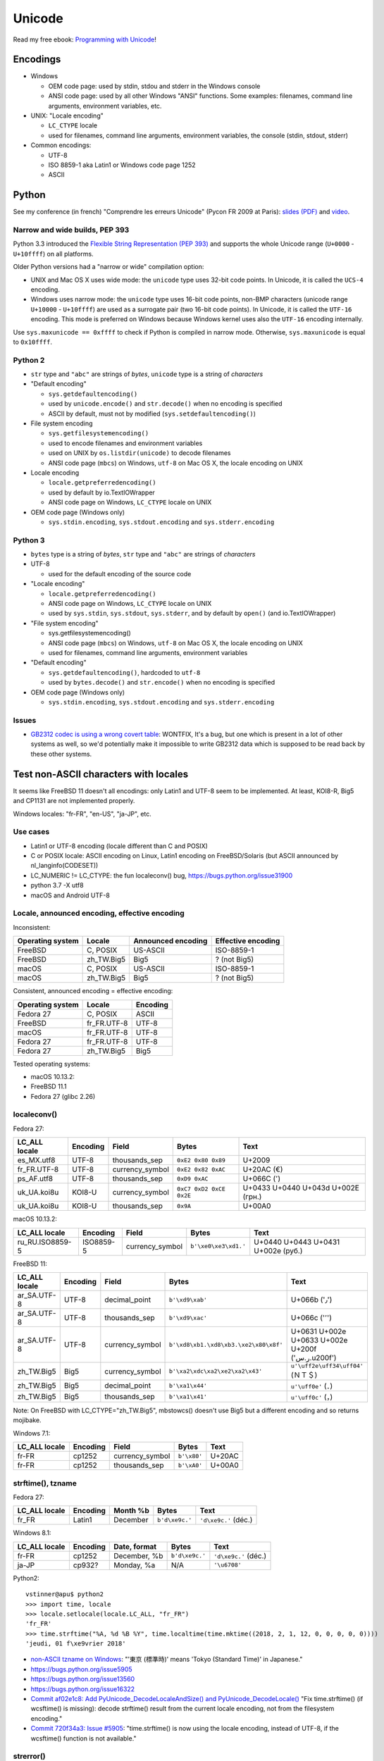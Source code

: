 +++++++
Unicode
+++++++

.. image:: unicode.png
   :alt: Unicode logo
   :align: right
   :target: http://unicodebook.readthedocs.org/

Read my free ebook: `Programming with Unicode
<http://unicodebook.readthedocs.org/>`_!

Encodings
=========

* Windows

  * OEM code page: used by stdin, stdou and stderr in the Windows console
  * ANSI code page: used by all other Windows "ANSI" functions. Some examples:
    filenames, command line arguments, environment variables, etc.

* UNIX: "Locale encoding"

  * ``LC_CTYPE`` locale
  * used for filenames, command line arguments, environment variables,
    the console (stdin, stdout, stderr)

* Common encodings:

  * UTF-8
  * ISO 8859-1 aka Latin1 or Windows code page 1252
  * ASCII


.. _python-unicode:

Python
======

See my conference (in french) "Comprendre les erreurs Unicode" (Pycon FR 2009
at Paris): `slides (PDF)
<https://github.com/vstinner/conf/blob/master/2009-PyconFR-Paris/comprendre_errurs_unicode.pdf?raw=true>`_
and `video <http://dl.afpy.org/pycon-fr-09/videos/Comprendre_les_erreurs_Unicode.mp4>`_.

Narrow and wide builds, PEP 393
-------------------------------

Python 3.3 introduced the `Flexible String Representation (PEP 393)
<http://www.python.org/dev/peps/pep-0393/>`_ and supports the whole Unicode
range (``U+0000`` - ``U+10ffff``) on all platforms.

Older Python versions had a "narrow or wide" compilation option:

* UNIX and Mac OS X uses wide mode: the ``unicode`` type uses 32-bit code
  points. In Unicode, it is called the ``UCS-4`` encoding.
* Windows uses narrow mode: the ``unicode`` type uses 16-bit code points,
  non-BMP characters (unicode range ``U+10000`` - ``U+10ffff``) are used as
  a surrogate pair (two 16-bit code points). In Unicode, it is called the
  ``UTF-16`` encoding. This mode is preferred on Windows because Windows kernel
  uses also the ``UTF-16`` encoding internally.

Use ``sys.maxunicode == 0xffff`` to check if Python is compiled in narrow mode.
Otherwise, ``sys.maxunicode`` is equal to ``0x10ffff``.


Python 2
--------

* ``str`` type and ``"abc"`` are strings of *bytes*, ``unicode`` type is a
  string of *characters*

* "Default encoding"

  * ``sys.getdefaultencoding()``
  * used by ``unicode.encode()`` and ``str.decode()`` when no encoding is
    specified
  * ASCII by default, must not by modified (``sys.setdefaultencoding()``)

* File system encoding

  * ``sys.getfilesystemencoding()``
  * used to encode filenames and environment variables
  * used on UNIX by ``os.listdir(unicode)`` to decode filenames
  * ANSI code page (``mbcs``) on Windows, ``utf-8`` on Mac OS X, the locale
    encoding on UNIX

* Locale encoding

  * ``locale.getpreferredencoding()``
  * used by default by io.TextIOWrapper
  * ANSI code page on Windows, ``LC_CTYPE`` locale on UNIX

* OEM code page (Windows only)

  * ``sys.stdin.encoding``, ``sys.stdout.encoding`` and ``sys.stderr.encoding``


Python 3
--------

* ``bytes`` type is a string of *bytes*, ``str`` type and ``"abc"`` are strings
  of *characters*

* UTF-8

  * used for the default encoding of the source code

* "Locale encoding"

  * ``locale.getpreferredencoding()``
  * ANSI code page on Windows, ``LC_CTYPE`` locale on UNIX
  * used by ``sys.stdin``, ``sys.stdout``, ``sys.stderr``, and by default by
    ``open()`` (and io.TextIOWrapper)

* "File system encoding"

  * sys.getfilesystemencoding()
  * ANSI code page (``mbcs``) on Windows, ``utf-8`` on Mac OS X, the locale
    encoding on UNIX
  * used for filenames, command line arguments, environment variables

* "Default encoding"

  * ``sys.getdefaultencoding()``, hardcoded to ``utf-8``
  * used by ``bytes.decode()`` and ``str.encode()`` when no encoding is
    specified

* OEM code page (Windows only)

  * ``sys.stdin.encoding``, ``sys.stdout.encoding`` and ``sys.stderr.encoding``


Issues
------

* `GB2312 codec is using a wrong covert table
  <http://bugs.python.org/issue24036>`_: WONTFIX, It's a bug, but one which is
  present in a lot of other systems as well, so we'd potentially make it
  impossible to write GB2312 data which is supposed to be read back by these
  other systems.


Test non-ASCII characters with locales
======================================

It seems like FreeBSD 11 doesn't all encodings: only Latin1 and UTF-8 seem to
be implemented.  At least, KOI8-R, Big5 and CP1131 are not implemented
properly.

Windows locales: "fr-FR", "en-US", "ja-JP", etc.

Use cases
---------

* Latin1 or UTF-8 encoding (locale different than C and POSIX)
* C or POSIX locale: ASCII encoding on Linux, Latin1 encoding on
  FreeBSD/Solaris (but ASCII announced by nl_langinfo(CODESET))
* LC_NUMERIC != LC_CTYPE: the fun localeconv() bug, https://bugs.python.org/issue31900
* python 3.7 -X utf8
* macOS and Android UTF-8

Locale, announced encoding, effective encoding
----------------------------------------------

Inconsistent:

================  ==========  ==================  ==================
Operating system  Locale      Announced encoding  Effective encoding
================  ==========  ==================  ==================
FreeBSD           C, POSIX    US-ASCII            ISO-8859-1
FreeBSD           zh_TW.Big5  Big5                ? (not Big5)
macOS             C, POSIX    US-ASCII            ISO-8859-1
macOS             zh_TW.Big5  Big5                ? (not Big5)
================  ==========  ==================  ==================

Consistent, announced encoding = effective encoding:

================  ===========  ==================
Operating system  Locale       Encoding
================  ===========  ==================
Fedora 27         C, POSIX     ASCII
FreeBSD           fr_FR.UTF-8  UTF-8
macOS             fr_FR.UTF-8  UTF-8
Fedora 27         fr_FR.UTF-8  UTF-8
Fedora 27         zh_TW.Big5   Big5
================  ===========  ==================

Tested operating systems:

* macOS 10.13.2:
* FreeBSD 11.1
* Fedora 27 (glibc 2.26)

localeconv()
------------

Fedora 27:

==============  ========  ===============  ========================  ===================================
LC_ALL locale   Encoding  Field            Bytes                     Text
==============  ========  ===============  ========================  ===================================
es_MX.utf8      UTF-8     thousands_sep    ``0xE2 0x80 0x89``        U+2009
fr_FR.UTF-8     UTF-8     currency_symbol  ``0xE2 0x82 0xAC``        U+20AC (€)
ps_AF.utf8      UTF-8     thousands_sep    ``0xD9 0xAC``             U+066C (٬)
uk_UA.koi8u     KOI8-U    currency_symbol  ``0xC7 0xD2 0xCE 0x2E``   U+0433 U+0440 U+043d U+002E (грн.)
uk_UA.koi8u     KOI8-U    thousands_sep    ``0x9A``                  U+00A0
==============  ========  ===============  ========================  ===================================

macOS 10.13.2:

===============  =========  ===============  ========================  ==================================
LC_ALL locale    Encoding   Field            Bytes                     Text
===============  =========  ===============  ========================  ==================================
ru_RU.ISO8859-5  ISO8859-5  currency_symbol  ``b'\xe0\xe3\xd1.'``      U+0440 U+0443 U+0431 U+002e (руб.)
===============  =========  ===============  ========================  ==================================

FreeBSD 11:

===============  =========  ===============  =====================================  =================================================
LC_ALL locale    Encoding   Field            Bytes                                  Text
===============  =========  ===============  =====================================  =================================================
ar_SA.UTF-8      UTF-8      decimal_point    ``b'\xd9\xab'``                        U+066b ('٫')
ar_SA.UTF-8      UTF-8      thousands_sep    ``b'\xd9\xac'``                        U+066c ('٬')
ar_SA.UTF-8      UTF-8      currency_symbol  ``b'\xd8\xb1.\xd8\xb3.\xe2\x80\x8f'``  U+0631 U+002e U+0633 U+002e U+200f ('ر.س.\u200f')
zh_TW.Big5       Big5       currency_symbol  ``b'\xa2\xdc\xa2\xe2\xa2\x43'``        ``u'\uff2e\uff34\uff04'`` (ＮＴ＄)
zh_TW.Big5       Big5       decimal_point    ``b'\xa1\x44'``                        ``u'\uff0e'`` (．)
zh_TW.Big5       Big5       thousands_sep    ``b'\xa1\x41'``                        ``u'\uff0c'`` (，)
===============  =========  ===============  =====================================  =================================================

Note: On FreeBSD with LC_CTYPE="zh_TW.Big5", mbstowcs() doesn't use Big5 but a
different encoding and so returns mojibake.

Windows 7.1:

===============  =========  ===============  ===========  ======
LC_ALL locale    Encoding   Field            Bytes        Text
===============  =========  ===============  ===========  ======
fr-FR            cp1252     currency_symbol  ``b'\x80'``  U+20AC
fr-FR            cp1252     thousands_sep    ``b'\xA0'``  U+00A0
===============  =========  ===============  ===========  ======

strftime(), tzname
------------------

Fedora 27:

==============  ========  ===============  ==============  ===========================
LC_ALL locale   Encoding  Month %b         Bytes           Text
==============  ========  ===============  ==============  ===========================
fr_FR           Latin1    December         ``b'd\xe9c.'``  ``'d\xe9c.'`` (déc.)
==============  ========  ===============  ==============  ===========================

Windows 8.1:

==============  ========  ===============  ==============  ====================
LC_ALL locale   Encoding  Date, format     Bytes           Text
==============  ========  ===============  ==============  ====================
fr-FR           cp1252    December, %b     ``b'd\xe9c.'``  ``'d\xe9c.'`` (déc.)
ja-JP           cp932?    Monday, %a       N/A             ``'\u6708'``
==============  ========  ===============  ==============  ====================

Python2::

    vstinner@apu$ python2
    >>> import time, locale
    >>> locale.setlocale(locale.LC_ALL, "fr_FR")
    'fr_FR'
    >>> time.strftime("%A, %d %B %Y", time.localtime(time.mktime((2018, 2, 1, 12, 0, 0, 0, 0, 0))))
    'jeudi, 01 f\xe9vrier 2018'

* `non-ASCII tzname on Windows <https://bugs.python.org/issue16322#msg173755>`_:
  "'東京 (標準時)' means 'Tokyo (Standard Time)' in Japanese."
* https://bugs.python.org/issue5905
* https://bugs.python.org/issue13560
* https://bugs.python.org/issue16322
* `Commit af02e1c8: Add PyUnicode_DecodeLocaleAndSize() and PyUnicode_DecodeLocale()
  <https://github.com/python/cpython/commit/af02e1c85a66009cdc645a64de7d7ee1335c8301>`_
  "Fix time.strftime() (if wcsftime() is missing): decode strftime() result
  from the current locale encoding, not from the filesystem encoding."
* `Commit 720f34a3:  Issue #5905
  <https://github.com/python/cpython/commit/720f34a3e8567ee7c46ee7d8752617168bfb5258>`_:
  "time.strftime() is now using the locale encoding, instead of UTF-8, if the
  wcsftime() function is not available."

strerror()
----------

===============  ==========  ===========================================  ===========================================
LC_ALL locale    Encoding    Bytes                                        Text
===============  ==========  ===========================================  ===========================================
fr_FR.ISO8859-1  ISO-8859-1  ``b'Fichier ou r\xe9pertoire inexistant'``   ``'Fichier ou r\xe9pertoire inexistant'``
===============  ==========  ===========================================  ===========================================

Links:

* `non-ASCII strerror <https://bugs.python.org/issue13643#msg150031>`_:
  "os.strerror(23) = 'Trop de fichiers ouverts dans le syst\\xe8me'."
* https://bugs.python.org/issue13560
* `Commit 1f33f2b0
  <https://github.com/python/cpython/commit/1f33f2b0c381337d5991c227652d65eadd168209>`_:
  "Issue #13560: os.strerror() now uses the current locale encoding instead
  of UTF-8"

